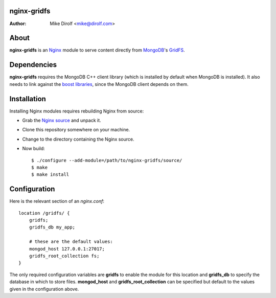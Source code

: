 nginx-gridfs
============
:Author: Mike Dirolf <mike@dirolf.com>

About
=====
**nginx-gridfs** is an `Nginx <http://nginx.net/>`_ module to serve
content directly from `MongoDB <http://www.mongodb.org/>`_'s `GridFS
<http://www.mongodb.org/display/DOCS/GridFS>`_.

Dependencies
============
**nginx-gridfs** requires the MongoDB C++ client library (which is
installed by default when MongoDB is installed). It also needs to link
against the `boost libraries <http://www.boost.org/>`_, since the
MongoDB client depends on them.

Installation
============
Installing Nginx modules requires rebuilding Nginx from source:

* Grab the `Nginx source <http://nginx.net/>`_ and unpack it.
* Clone this repository somewhere on your machine.
* Change to the directory containing the Nginx source.
* Now build::

    $ ./configure --add-module=/path/to/nginx-gridfs/source/
    $ make
    $ make install

Configuration
=============
Here is the relevant section of an *nginx.conf*::

  location /gridfs/ {
      gridfs;
      gridfs_db my_app;

      # these are the default values:
      mongod_host 127.0.0.1:27017;
      gridfs_root_collection fs;
  }

The only required configuration variables are **gridfs** to enable the
module for this location and **gridfs_db** to specify the database in
which to store files. **mongod_host** and **gridfs_root_collection**
can be specified but default to the values given in the configuration
above.
